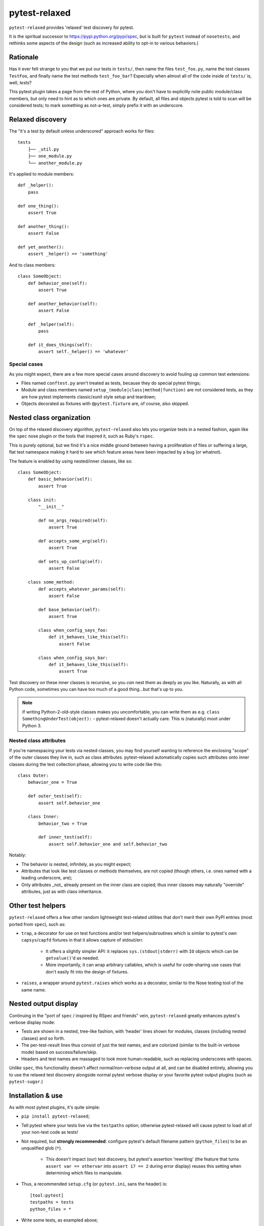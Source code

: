 ==============
pytest-relaxed
==============

``pytest-relaxed`` provides 'relaxed' test discovery for pytest.

It is the spiritual successor to https://pypi.python.org/pypi/spec, but is
built for ``pytest`` instead of ``nosetests``, and rethinks some aspects of
the design (such as increased ability to opt-in to various behaviors.)


Rationale
=========

Has it ever felt strange to you that we put our tests in ``tests/``, then name
the files ``test_foo.py``, name the test classes ``TestFoo``, and finally
name the test methods ``test_foo_bar``? Especially when almost all of the code
inside of ``tests/`` is, well, *tests*?

This pytest plugin takes a page from the rest of Python, where you don't have
to explicitly note public module/class members, but only need to hint as to
which ones are private. By default, all files and objects pytest is told to
scan will be considered tests; to mark something as not-a-test, simply prefix
it with an underscore.


Relaxed discovery
=================

The "it's a test by default unless underscored" approach works for files::

    tests
	├── _util.py
	├── one_module.py
	└── another_module.py

It's applied to module members::

    def _helper():
        pass

    def one_thing():
        assert True

    def another_thing():
        assert False

    def yet_another():
        assert _helper() == 'something'

And to class members::

    class SomeObject:
        def behavior_one(self):
            assert True

        def another_behavior(self):
            assert False

        def _helper(self):
            pass

        def it_does_things(self):
            assert self._helper() == 'whatever'

Special cases
-------------

As you might expect, there are a few more special cases around discovery to
avoid fouling up common test extensions:

- Files named ``conftest.py`` aren't treated as tests, because they do special
  pytest things;
- Module and class members named ``setup_(module|class|method|function)`` are
  not considered tests, as they are how pytest implements classic/xunit style
  setup and teardown;
- Objects decorated as fixtures with ``@pytest.fixture`` are, of course,
  also skipped.


Nested class organization
=========================

On top of the relaxed discovery algorithm, ``pytest-relaxed`` also lets you
organize tests in a nested fashion, again like the ``spec`` nose plugin or the
tools that inspired it, such as Ruby's ``rspec``.

This is purely optional, but we find it's a nice middle ground between having a
proliferation of files or suffering a large, flat test namespace making it hard
to see which feature areas have been impacted by a bug (or whatnot).

The feature is enabled by using nested/inner classes, like so::

    class SomeObject:
        def basic_behavior(self):
            assert True

        class init:
            "__init__"

            def no_args_required(self):
                assert True

            def accepts_some_arg(self):
                assert True

            def sets_up_config(self):
                assert False

        class some_method:
            def accepts_whatever_params(self):
                assert False

            def base_behavior(self):
                assert True

            class when_config_says_foo:
                def it_behaves_like_this(self):
                    assert False

            class when_config_says_bar:
                def it_behaves_like_this(self):
                    assert True

Test discovery on these inner classes is recursive, so you *can* nest them as
deeply as you like. Naturally, as with all Python code, sometimes you can have
too much of a good thing...but that's up to you.

.. note::
    If writing Python-2-old-style classes makes you uncomfortable, you can
    write them as e.g. ``class SomethingUnderTest(object):`` - pytest-relaxed
    doesn't actually care. This is (naturally) moot under Python 3.

Nested class attributes
-----------------------

If you're namespacing your tests via nested classes, you may find yourself
wanting to reference the enclosing "scope" of the outer classes they live in,
such as class attributes. pytest-relaxed automatically copies such attributes
onto inner classes during the test collection phase, allowing you to write code
like this::

    class Outer:
        behavior_one = True

        def outer_test(self):
            assert self.behavior_one

        class Inner:
            behavior_two = True

            def inner_test(self):
                assert self.behavior_one and self.behavior_two

Notably:

- The behavior is nested, infinitely, as you might expect;
- Attributes that look like test classes or methods themselves, are not copied
  (though others, i.e. ones named with a leading underscore, are);
- Only attributes _not_ already present on the inner class are copied; thus
  inner classes may naturally "override" attributes, just as with class
  inheritance.


Other test helpers
==================

``pytest-relaxed`` offers a few other random lightweight test-related utilities
that don't merit their own PyPI entries (most ported from ``spec``), such as:

- ``trap``, a decorator for use on test functions and/or test
  helpers/subroutines which is similar to pytest's own ``capsys``/``capfd``
  fixtures in that it allows capture of stdout/err.

    - It offers a slightly simpler API: it replaces ``sys.(stdout|stderr)`` with
      ``IO`` objects which can be ``getvalue()``'d as needed.
    - More importantly, it can wrap arbitrary callables, which is useful for
      code-sharing use cases that don't easily fit into the design of fixtures.

- ``raises``, a wrapper around ``pytest.raises`` which works as a decorator,
  similar to the Nose testing tool of the same name.


Nested output display
=====================

Continuing in the "port of ``spec`` / inspired by RSpec and friends" vein,
``pytest-relaxed`` greatly enhances pytest's verbose display mode:

- Tests are shown in a nested, tree-like fashion, with 'header' lines shown for
  modules, classes (including nested classes) and so forth.
- The per-test-result lines thus consist of just the test names, and are
  colorized (similar to the built-in verbose mode) based on
  success/failure/skip.
- Headers and test names are massaged to look more human-readable, such as
  replacing underscores with spaces.

*Unlike* ``spec``, this functionality doesn't affect normal/non-verbose output
at all, and can be disabled entirely, allowing you to use the relaxed test
discovery alongside normal pytest verbose display or your favorite pytest
output plugins (such as ``pytest-sugar``.)


Installation & use
==================

As with most pytest plugins, it's quite simple:

- ``pip install pytest-relaxed``;
- Tell pytest where your tests live via the ``testpaths`` option; otherwise
  pytest-relaxed will cause pytest to load all of your non-test code as tests!
- Not required, but **strongly recommended**: configure pytest's default
  filename pattern (``python_files``) to be an unqualified glob (``*``).

    - This doesn't impact (our) test discovery, but pytest's assertion
      'rewriting' (the feature that turns ``assert var == othervar`` into
      ``assert 17 == 2`` during error display) reuses this setting when
      determining which files to manipulate.

- Thus, a recommended ``setup.cfg`` (or ``pytest.ini``, sans the header) is::

    [tool:pytest]
    testpaths = tests
    python_files = *

- Write some tests, as exampled above;
- ``pytest`` to run the tests, and you're done!
